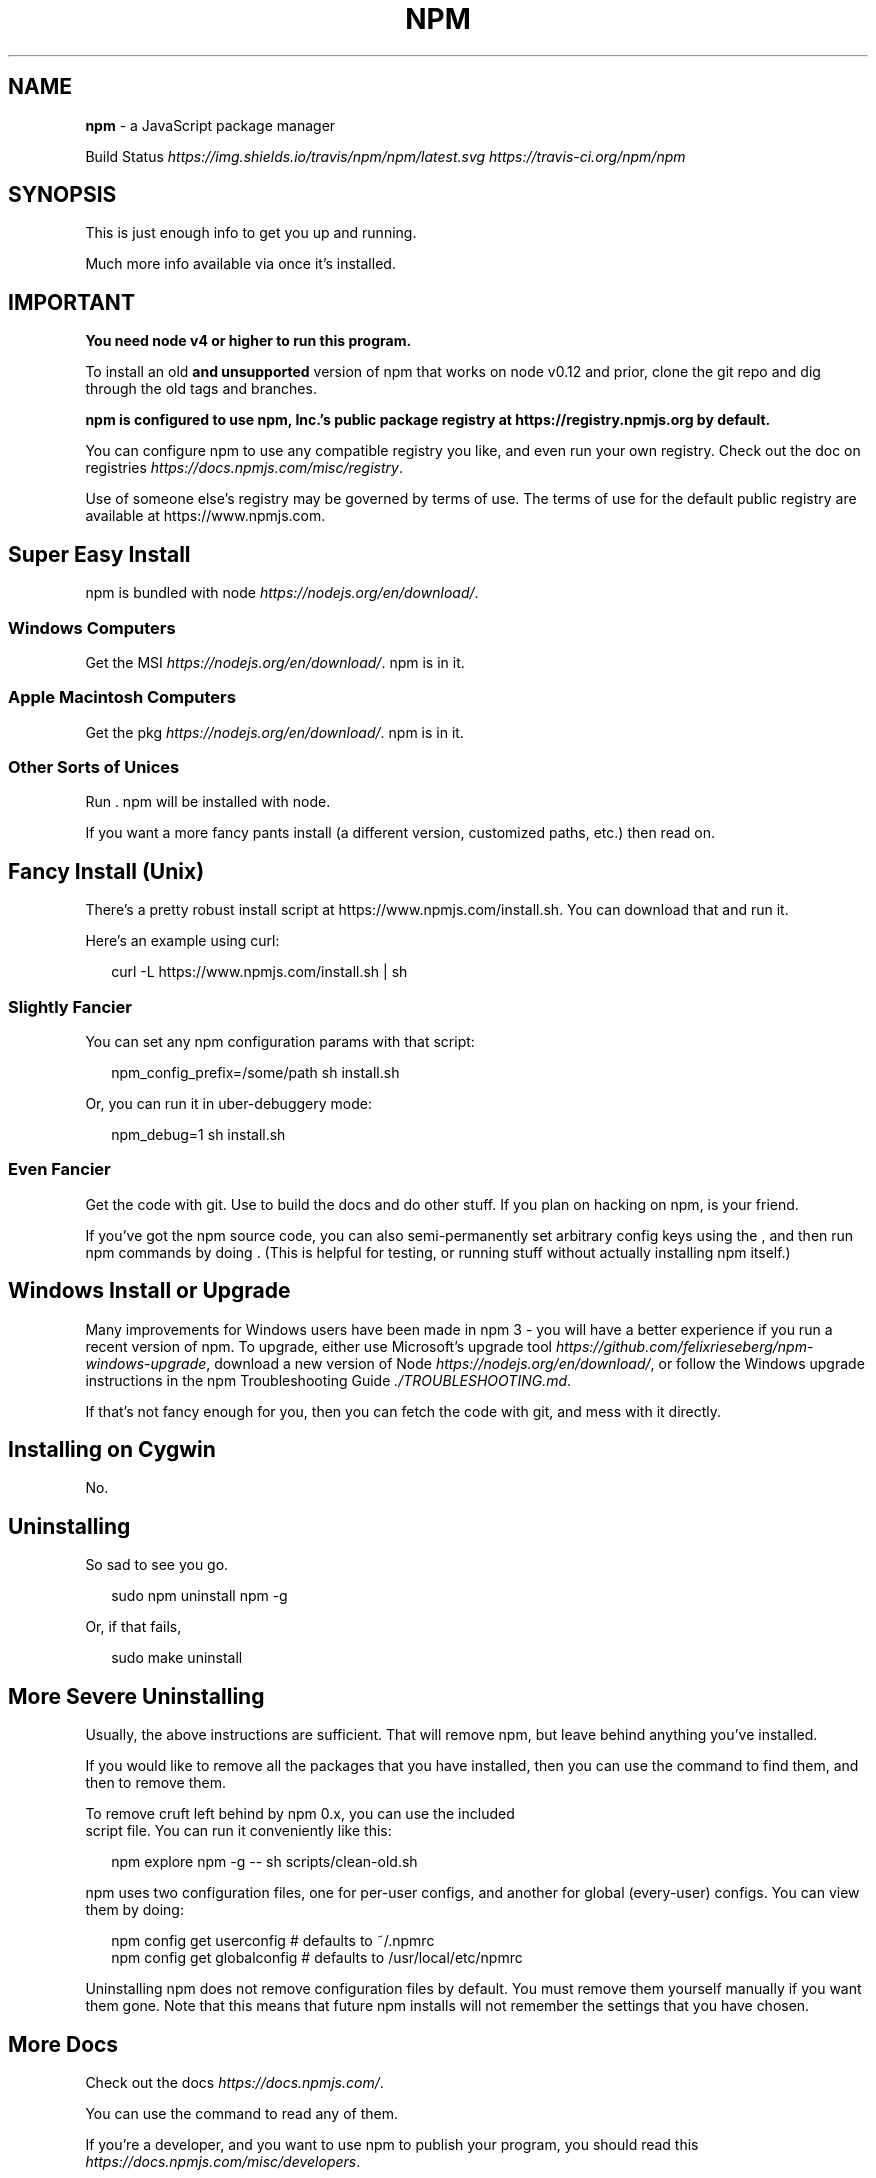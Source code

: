 .TH "NPM" "1" "February 2018" "" ""
.SH "NAME"
\fBnpm\fR \- a JavaScript package manager
.P
Build Status \fIhttps://img\.shields\.io/travis/npm/npm/latest\.svg\fR \fIhttps://travis\-ci\.org/npm/npm\fR
.SH SYNOPSIS
.P
This is just enough info to get you up and running\.
.P
Much more info available via \fB\fP once it's installed\.
.SH IMPORTANT
.P
\fBYou need node v4 or higher to run this program\.\fR
.P
To install an old \fBand unsupported\fR version of npm that works on node v0\.12
and prior, clone the git repo and dig through the old tags and branches\.
.P
\fBnpm is configured to use npm, Inc\.'s public package registry at
https://registry\.npmjs\.org by default\.\fR
.P
You can configure npm to use any compatible registry you
like, and even run your own registry\. Check out the doc on
registries \fIhttps://docs\.npmjs\.com/misc/registry\fR\|\.
.P
Use of someone else's registry may be governed by terms of use\. The
terms of use for the default public registry are available at
https://www\.npmjs\.com\|\.
.SH Super Easy Install
.P
npm is bundled with node \fIhttps://nodejs\.org/en/download/\fR\|\.
.SS Windows Computers
.P
Get the MSI \fIhttps://nodejs\.org/en/download/\fR\|\.  npm is in it\.
.SS Apple Macintosh Computers
.P
Get the pkg \fIhttps://nodejs\.org/en/download/\fR\|\.  npm is in it\.
.SS Other Sorts of Unices
.P
Run \fB\fP\|\.  npm will be installed with node\.
.P
If you want a more fancy pants install (a different version, customized
paths, etc\.) then read on\.
.SH Fancy Install (Unix)
.P
There's a pretty robust install script at
https://www\.npmjs\.com/install\.sh\|\.  You can download that and run it\.
.P
Here's an example using curl:
.P
.RS 2
.nf
curl \-L https://www\.npmjs\.com/install\.sh | sh
.fi
.RE
.SS Slightly Fancier
.P
You can set any npm configuration params with that script:
.P
.RS 2
.nf
npm_config_prefix=/some/path sh install\.sh
.fi
.RE
.P
Or, you can run it in uber\-debuggery mode:
.P
.RS 2
.nf
npm_debug=1 sh install\.sh
.fi
.RE
.SS Even Fancier
.P
Get the code with git\.  Use \fB\fP to build the docs and do other stuff\.
If you plan on hacking on npm, \fB\fP is your friend\.
.P
If you've got the npm source code, you can also semi\-permanently set
arbitrary config keys using the \fB\fP, and then
run npm commands by doing \fB\fP\|\.  (This is helpful
for testing, or running stuff without actually installing npm itself\.)
.SH Windows Install or Upgrade
.P
Many improvements for Windows users have been made in npm 3 \- you will have a better
experience if you run a recent version of npm\. To upgrade, either use Microsoft's
upgrade tool \fIhttps://github\.com/felixrieseberg/npm\-windows\-upgrade\fR,
download a new version of Node \fIhttps://nodejs\.org/en/download/\fR,
or follow the Windows upgrade instructions in the
npm Troubleshooting Guide \fI\|\./TROUBLESHOOTING\.md\fR\|\.
.P
If that's not fancy enough for you, then you can fetch the code with
git, and mess with it directly\.
.SH Installing on Cygwin
.P
No\.
.SH Uninstalling
.P
So sad to see you go\.
.P
.RS 2
.nf
sudo npm uninstall npm \-g
.fi
.RE
.P
Or, if that fails,
.P
.RS 2
.nf
sudo make uninstall
.fi
.RE
.SH More Severe Uninstalling
.P
Usually, the above instructions are sufficient\.  That will remove
npm, but leave behind anything you've installed\.
.P
If you would like to remove all the packages that you have installed,
then you can use the \fB\fP command to find them, and then \fB\fP to
remove them\.
.P
To remove cruft left behind by npm 0\.x, you can use the included
\fB\fP script file\.  You can run it conveniently like this:
.P
.RS 2
.nf
npm explore npm \-g \-\- sh scripts/clean\-old\.sh
.fi
.RE
.P
npm uses two configuration files, one for per\-user configs, and another
for global (every\-user) configs\.  You can view them by doing:
.P
.RS 2
.nf
npm config get userconfig   # defaults to ~/\.npmrc
npm config get globalconfig # defaults to /usr/local/etc/npmrc
.fi
.RE
.P
Uninstalling npm does not remove configuration files by default\.  You
must remove them yourself manually if you want them gone\.  Note that
this means that future npm installs will not remember the settings that
you have chosen\.
.SH More Docs
.P
Check out the docs \fIhttps://docs\.npmjs\.com/\fR\|\.
.P
You can use the \fB\fP command to read any of them\.
.P
If you're a developer, and you want to use npm to publish your program,
you should read this \fIhttps://docs\.npmjs\.com/misc/developers\fR\|\.
.SH BUGS
.P
When you find issues, please report them:
.RS 0
.IP \(bu 2
web:
https://github\.com/npm/npm/issues

.RE
.P
Be sure to include \fIall\fR of the output from the npm command that didn't work
as expected\.  The \fB\fP file is also helpful to provide\.
.P
You can also find npm people in \fB\fP on https:// or
on Twitter \fIhttps://twitter\.com/npm_support\fR\|\.  Whoever responds will no
doubt tell you to put the output in a gist or email\.
.SH SEE ALSO
.RS 0
.IP \(bu 2
npm help npm
.IP \(bu 2
npm help help
.IP \(bu 2
npm help 7 index

.RE

